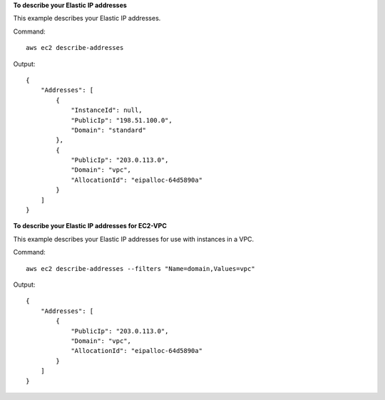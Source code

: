 **To describe your Elastic IP addresses**

This example describes your Elastic IP addresses.

Command::

  aws ec2 describe-addresses

Output::

  {
      "Addresses": [
          {
              "InstanceId": null,
              "PublicIp": "198.51.100.0",
              "Domain": "standard"
          },
          {
              "PublicIp": "203.0.113.0",
              "Domain": "vpc",
              "AllocationId": "eipalloc-64d5890a"
          }
      ]
  }

**To describe your Elastic IP addresses for EC2-VPC**

This example describes your Elastic IP addresses for use with instances in a VPC.

Command::

  aws ec2 describe-addresses --filters "Name=domain,Values=vpc"

Output::

  {
      "Addresses": [
          {
              "PublicIp": "203.0.113.0",
              "Domain": "vpc",
              "AllocationId": "eipalloc-64d5890a"
          }
      ]
  }

